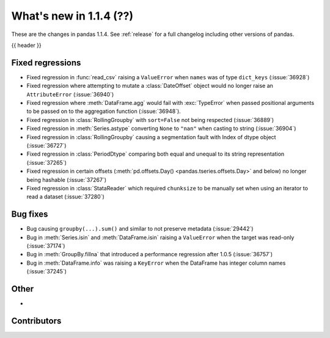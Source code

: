 .. _whatsnew_114:

What's new in 1.1.4 (??)
------------------------

These are the changes in pandas 1.1.4. See :ref:`release` for a full changelog
including other versions of pandas.

{{ header }}

.. ---------------------------------------------------------------------------

.. _whatsnew_114.regressions:

Fixed regressions
~~~~~~~~~~~~~~~~~
- Fixed regression in :func:`read_csv` raising a ``ValueError`` when ``names`` was of type ``dict_keys`` (:issue:`36928`)
- Fixed regression where attempting to mutate a :class:`DateOffset` object would no longer raise an ``AttributeError`` (:issue:`36940`)
- Fixed regression where :meth:`DataFrame.agg` would fail with :exc:`TypeError` when passed positional arguments to be passed on to the aggregation function (:issue:`36948`).
- Fixed regression in :class:`RollingGroupby` with ``sort=False`` not being respected (:issue:`36889`)
- Fixed regression in :meth:`Series.astype` converting ``None`` to ``"nan"`` when casting to string (:issue:`36904`)
- Fixed regression in :class:`RollingGroupby` causing a segmentation fault with Index of dtype object (:issue:`36727`)
- Fixed regression in :class:`PeriodDtype` comparing both equal and unequal to its string representation (:issue:`37265`)
- Fixed regression in certain offsets (:meth:`pd.offsets.Day() <pandas.tseries.offsets.Day>` and below) no longer being hashable (:issue:`37267`)
- Fixed regression in :class:`StataReader` which required ``chunksize`` to be manually set when using an iterator to read a dataset (:issue:`37280`)

.. ---------------------------------------------------------------------------

.. _whatsnew_114.bug_fixes:

Bug fixes
~~~~~~~~~
- Bug causing ``groupby(...).sum()`` and similar to not preserve metadata (:issue:`29442`)
- Bug in :meth:`Series.isin` and :meth:`DataFrame.isin` raising a ``ValueError`` when the target was read-only (:issue:`37174`)
- Bug in :meth:`GroupBy.fillna` that introduced a performance regression after 1.0.5 (:issue:`36757`)
- Bug in :meth:`DataFrame.info` was raising a ``KeyError`` when the DataFrame has integer column names (:issue:`37245`)

.. ---------------------------------------------------------------------------

.. _whatsnew_114.other:

Other
~~~~~
-

.. ---------------------------------------------------------------------------

.. _whatsnew_114.contributors:

Contributors
~~~~~~~~~~~~

.. contributors:: v1.1.3..v1.1.4|HEAD
